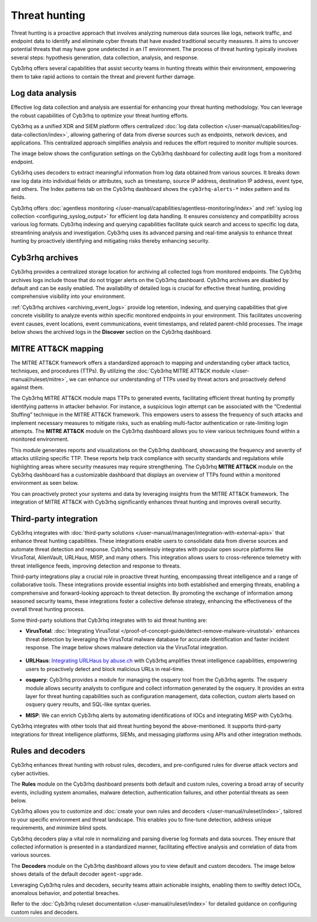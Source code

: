 .. Copyright (C) 2015, Cyb3rhq, Inc.

.. meta::
  :description: Cyb3rhq provides multiple capabilities to aid security teams in threat hunting, empowering them to swiftly contain threats and prevent further damage. Explore this documentation section to learn more about effective threat hunting.

Threat hunting
==============

Threat hunting is a proactive approach that involves analyzing numerous data sources like logs, network traffic, and endpoint data to identify and eliminate cyber threats that have evaded traditional security measures. It aims to uncover potential threats that may have gone undetected in an IT environment. The process of threat hunting typically involves several steps: hypothesis generation, data collection, analysis, and response.

Cyb3rhq offers several capabilities that assist security teams in hunting threats within their environment, empowering them to take rapid actions to contain the threat and prevent further damage.

Log data analysis
-----------------

Effective log data collection and analysis are essential for enhancing your threat hunting methodology. You can leverage the robust capabilities of Cyb3rhq to optimize your threat hunting efforts. 

Cyb3rhq as a unified XDR and SIEM platform offers centralized :doc:`log data collection </user-manual/capabilities/log-data-collection/index>`, allowing gathering of data from diverse sources such as endpoints, network devices, and applications. This centralized approach simplifies analysis and reduces the effort required to monitor multiple sources.

The image below shows the configuration settings on the Cyb3rhq dashboard for collecting audit logs from a monitored endpoint.

.. thumbnail:: /images/getting-started/use-cases/threat-hunting/log-collection-settings.png
   :title: Log collection settings
   :alt: Log collection settings
   :align: center
   :width: 80%

Cyb3rhq uses decoders to extract meaningful information from log data obtained from various sources. It breaks down raw log data into individual fields or attributes, such as timestamp, source IP address, destination IP address, event type, and others. The Index patterns tab on the Cyb3rhq dashboard shows the ``cyb3rhq-alerts-*`` index pattern and its fields.

.. thumbnail:: /images/getting-started/use-cases/threat-hunting/cyb3rhq-alerts-index-pattern.png
   :title: cyb3rhq-alerts-* index pattern
   :alt: cyb3rhq-alerts-* index pattern
   :align: center
   :width: 80%

Cyb3rhq offers :doc:`agentless monitoring </user-manual/capabilities/agentless-monitoring/index>` and :ref:`syslog log collection <configuring_syslog_output>` for efficient log data handling. It ensures consistency and compatibility across various log formats. Cyb3rhq indexing and querying capabilities facilitate quick search and access to specific log data, streamlining analysis and investigation. Cyb3rhq uses its advanced parsing and real-time analysis to enhance threat hunting by proactively identifying and mitigating risks thereby enhancing security.

Cyb3rhq archives
--------------

Cyb3rhq provides a centralized storage location for archiving all collected logs from monitored endpoints. The Cyb3rhq archives logs include those that do not trigger alerts on the Cyb3rhq dashboard. Cyb3rhq archives are disabled by default and can be easily enabled. The availability of detailed logs is crucial for effective threat hunting, providing comprehensive visibility into your environment.

:ref:`Cyb3rhq archives <archiving_event_logs>` provide log retention, indexing, and querying capabilities that give concrete visibility to analyze events within specific monitored endpoints in your environment. This facilitates uncovering event causes, event locations, event communications, event timestamps, and related parent-child processes. The image below shows the archived logs in the **Discover** section on the Cyb3rhq dashboard.

.. thumbnail:: /images/getting-started/use-cases/threat-hunting/discover-archives-logs.png
   :title: cyb3rhq-archives logs in the Discover section
   :alt: cyb3rhq-archives in the Discover section
   :align: center
   :width: 80%

MITRE ATT&CK mapping
--------------------

The MITRE ATT&CK framework offers a standardized approach to mapping and understanding cyber attack tactics, techniques, and procedures (TTPs). By utilizing the :doc:`Cyb3rhq MITRE ATT&CK module </user-manual/ruleset/mitre>`, we can enhance our understanding of TTPs used by threat actors and proactively defend against them.

The Cyb3rhq MITRE ATT&CK module maps TTPs to generated events, facilitating efficient threat hunting by promptly identifying patterns in attacker behavior. For instance, a suspicious login attempt can be associated with the “Credential Stuffing” technique in the MITRE ATT&CK framework. This empowers users to assess the frequency of such attacks and implement necessary measures to mitigate risks, such as enabling multi-factor authentication or rate-limiting login attempts. The **MITRE ATT&CK** module on the Cyb3rhq dashboard allows you to view various techniques found within a monitored environment. 

.. thumbnail:: /images/getting-started/use-cases/threat-hunting/mitre.png
   :title: The MITRE ATT&CK module
   :alt: The MITRE ATT&CK module
   :align: center
   :width: 80%

This module generates reports and visualizations on the Cyb3rhq dashboard, showcasing the frequency and severity of attacks utilizing specific TTP. These reports help track compliance with security standards and regulations while highlighting areas where security measures may require strengthening. The Cyb3rhq **MITRE ATT&CK** module on the Cyb3rhq dashboard has a customizable dashboard that displays an overview of TTPs found within a monitored environment as seen below.

.. thumbnail:: /images/getting-started/use-cases/threat-hunting/mitre-dashboard.png
   :title: The MITRE ATT&CK module dashboard
   :alt: The MITRE ATT&CK module dashboard
   :align: center
   :width: 80%

You can proactively protect your systems and data by leveraging insights from the MITRE ATT&CK framework. The integration of MITRE ATT&CK with Cyb3rhq significantly enhances threat hunting and improves overall security.

Third-party integration
-----------------------

Cyb3rhq integrates with :doc:`third-party solutions </user-manual/manager/integration-with-external-apis>` that enhance threat hunting capabilities. These integrations enable users to consolidate data from diverse sources and automate threat detection and response. Cyb3rhq seamlessly integrates with popular open source platforms like VirusTotal, AlienVault, URLHaus, MISP, and many others. This integration allows users to cross-reference telemetry with threat intelligence feeds, improving detection and response to threats.

Third-party integrations play a crucial role in proactive threat hunting, encompassing threat intelligence and a range of collaborative tools. These integrations provide essential insights into both established and emerging threats, enabling a comprehensive and forward-looking approach to threat detection. By promoting the exchange of information among seasoned security teams, these integrations foster a collective defense strategy, enhancing the effectiveness of the overall threat hunting process.

Some third-party solutions that Cyb3rhq integrates with to aid threat hunting are:

- **VirusTotal**: :doc:`Integrating VirusTotal </proof-of-concept-guide/detect-remove-malware-virustotal>` enhances threat detection by leveraging the VirusTotal malware database for accurate identification and faster incident response. The image below shows malware detection via the VirusTotal integration.

   .. thumbnail:: /images/getting-started/use-cases/threat-hunting/security-events.png
      :title: Malware detection via the VirusTotal integration
      :alt: Malware detection via the VirusTotal integration
      :align: center
      :width: 80%

- **URLHaus**: `Integrating URLHaus by abuse.ch <https://cyb3rhq.com/blog/detecting-malicious-urls-using-cyb3rhq-and-urlhaus/>`__ with Cyb3rhq amplifies threat intelligence capabilities, empowering users to proactively detect and block malicious URLs in real-time.

- **osquery**: Cyb3rhq provides a module for managing the osquery tool from the Cyb3rhq agents. The osquery module allows security analysts to configure and collect information generated by the osquery. It provides an extra layer for threat hunting capabilities such as configuration management, data collection, custom alerts based on osquery query results, and SQL-like syntax queries.

- **MISP**: We can enrich Cyb3rhq alerts by automating identifications of IOCs and integrating MISP with Cyb3rhq.

Cyb3rhq integrates with other tools that aid threat hunting beyond the above-mentioned. It supports third-party integrations for threat intelligence platforms, SIEMs, and messaging platforms using APIs and other integration methods.

Rules and decoders
------------------

Cyb3rhq enhances threat hunting with robust rules, decoders, and pre-configured rules for diverse attack vectors and cyber activities.

The **Rules** module on the Cyb3rhq dashboard presents both default and custom rules, covering a broad array of security events, including system anomalies, malware detection, authentication failures, and other potential threats as seen below.

.. thumbnail:: /images/getting-started/use-cases/threat-hunting/rules.png
   :title: Cyb3rhq dashboard rules view
   :alt: Cyb3rhq dashboard rules view
   :align: center
   :width: 80%

Cyb3rhq allows you to customize and :doc:`create your own rules and decoders </user-manual/ruleset/index>`, tailored to your specific environment and threat landscape. This enables you to fine-tune detection, address unique requirements, and minimize blind spots.

Cyb3rhq decoders play a vital role in normalizing and parsing diverse log formats and data sources. They ensure that collected information is presented in a standardized manner, facilitating effective analysis and correlation of data from various sources.

The **Decoders** module on the Cyb3rhq dashboard allows you to view default and custom decoders. The image below shows details of the default decoder ``agent-upgrade``.

.. thumbnail:: /images/getting-started/use-cases/threat-hunting/decoders.png
   :title: Details of the default agent-upgrade decoder
   :alt: Details of the default agent-upgrade decoder
   :align: center
   :width: 80%

Leveraging Cyb3rhq rules and decoders, security teams attain actionable insights, enabling them to swiftly detect IOCs, anomalous behavior, and potential breaches.

Refer to the :doc:`Cyb3rhq ruleset documentation </user-manual/ruleset/index>` for detailed guidance on configuring custom rules and decoders.
